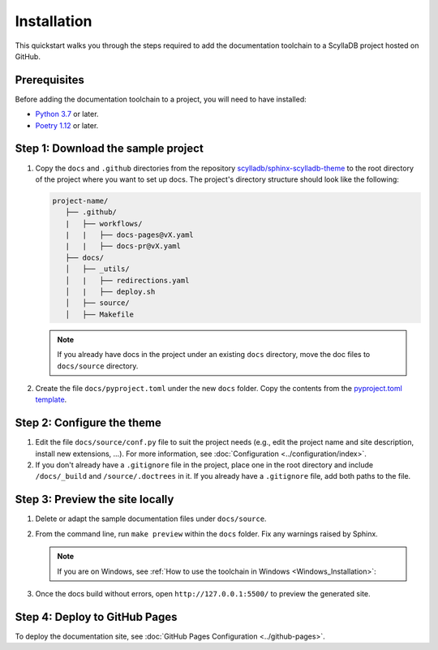 ============
Installation
============

This quickstart walks you through the steps required to add the documentation toolchain to a ScyllaDB project hosted on GitHub.

Prerequisites
-------------

Before adding the documentation toolchain to a project, you will need to have installed:

- `Python 3.7 <https://www.python.org/downloads/>`_ or later.
- `Poetry 1.12 <https://python-poetry.org/docs/master/>`_ or later.

Step 1: Download the sample project
-----------------------------------

#. Copy the ``docs`` and ``.github`` directories from the repository `scylladb/sphinx-scylladb-theme <https://github.com/scylladb/sphinx-scylladb-theme>`_  to the root directory of the project where you want to set up docs. The project's directory structure should look like the following:

   .. code:: console

      project-name/
         ├── .github/
         |   ├── workflows/
         |   |   ├── docs-pages@vX.yaml
         |   |   ├── docs-pr@vX.yaml
         ├── docs/
         │   ├── _utils/
         │   |   ├── redirections.yaml
         │   |   ├── deploy.sh
         │   ├── source/
         │   ├── Makefile

   .. note:: If you already have docs in the project under an existing ``docs`` directory, move the doc files to ``docs/source`` directory.

#. Create the file ``docs/pyproject.toml`` under the new ``docs`` folder. Copy the contents from the `pyproject.toml template <docs/_utils/pyproject_template.toml>`_.

Step 2: Configure the theme
---------------------------

#. Edit the file ``docs/source/conf.py`` file to suit the project needs (e.g., edit the project name and site description, install new extensions, ...).
   For more information, see :doc:`Configuration <../configuration/index>`.

#. If you don't already have a ``.gitignore`` file in the project, place one in the root directory and include ``/docs/_build`` and ``/source/.doctrees`` in it.
   If you already have a ``.gitignore`` file, add both paths to the file.

Step 3: Preview the site locally
--------------------------------

#. Delete or adapt the sample documentation files under ``docs/source``.

#. From the command line, run ``make preview`` within the ``docs`` folder. Fix any warnings raised by Sphinx.

   .. note:: If you are on Windows, see :ref:`How to use the toolchain in Windows <Windows_Installation>`:

#. Once the docs build without errors, open ``http://127.0.0.1:5500/`` to preview the generated site.

Step 4: Deploy to GitHub Pages
------------------------------

To deploy the documentation site, see :doc:`GitHub Pages Configuration <../github-pages>`.
